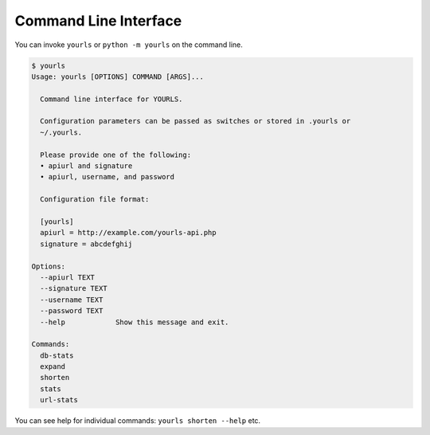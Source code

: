 **********************
Command Line Interface
**********************

You can invoke ``yourls`` or ``python -m yourls`` on the command line.

.. code-block:: bash

   $ yourls
   Usage: yourls [OPTIONS] COMMAND [ARGS]...

     Command line interface for YOURLS.

     Configuration parameters can be passed as switches or stored in .yourls or
     ~/.yourls.

     Please provide one of the following:
     • apiurl and signature
     • apiurl, username, and password

     Configuration file format:

     [yourls]
     apiurl = http://example.com/yourls-api.php
     signature = abcdefghij

   Options:
     --apiurl TEXT
     --signature TEXT
     --username TEXT
     --password TEXT
     --help            Show this message and exit.

   Commands:
     db-stats
     expand
     shorten
     stats
     url-stats

You can see help for individual commands: ``yourls shorten --help`` etc.
